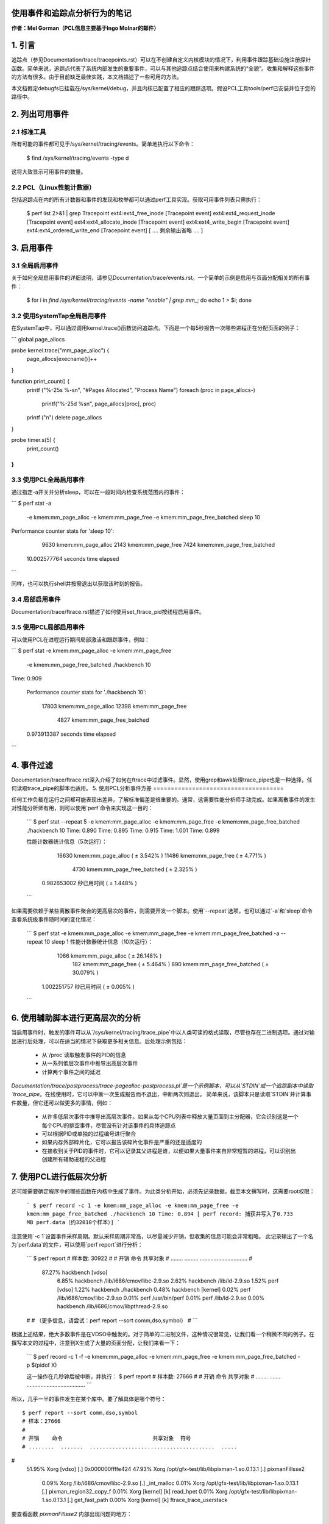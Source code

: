 使用事件和追踪点分析行为的笔记
=========================================================

**作者：Mel Gorman（PCL信息主要基于Ingo Molnar的邮件）**

1. 引言
===============

追踪点（参见Documentation/trace/tracepoints.rst）可以在不创建自定义内核模块的情况下，利用事件跟踪基础设施注册探针函数。简单来说，追踪点代表了系统内部发生的重要事件，可以与其他追踪点结合使用来构建系统的“全貌”。收集和解释这些事件的方法有很多。由于目前缺乏最佳实践，本文档描述了一些可用的方法。

本文档假定debugfs已挂载在/sys/kernel/debug，并且内核已配置了相应的跟踪选项。假设PCL工具tools/perf已安装并位于您的路径中。

2. 列出可用事件
===========================

2.1 标准工具
----------------------

所有可能的事件都可见于/sys/kernel/tracing/events。简单地执行以下命令：

  $ find /sys/kernel/tracing/events -type d

这将大致显示可用事件的数量。

2.2 PCL（Linux性能计数器）
----------------------------------------

包括追踪点在内的所有计数器和事件的发现和枚举都可以通过perf工具实现。获取可用事件列表只需执行：

  $ perf list 2>&1 | grep Tracepoint
  ext4:ext4_free_inode                     [Tracepoint event]
  ext4:ext4_request_inode                  [Tracepoint event]
  ext4:ext4_allocate_inode                 [Tracepoint event]
  ext4:ext4_write_begin                    [Tracepoint event]
  ext4:ext4_ordered_write_end              [Tracepoint event]
  [ .... 剩余输出省略 .... ]

3. 启用事件
==================

3.1 全局启用事件
------------------------------

关于如何全局启用事件的详细说明，请参见Documentation/trace/events.rst。一个简单的示例是启用与页面分配相关的所有事件：

  $ for i in `find /sys/kernel/tracing/events -name "enable" | grep mm_`; do echo 1 > $i; done

3.2 使用SystemTap全局启用事件
---------------------------------------------

在SystemTap中，可以通过调用kernel.trace()函数访问追踪点。下面是一个每5秒报告一次哪些进程正在分配页面的例子：

```
global page_allocs

probe kernel.trace("mm_page_alloc") {
  	page_allocs[execname()]++
}

function print_count() {
  	printf ("%-25s %-s\n", "#Pages Allocated", "Process Name")
  	foreach (proc in page_allocs-)
  		printf("%-25d %s\n", page_allocs[proc], proc)
  	printf ("\n")
  	delete page_allocs
}

probe timer.s(5) {
          print_count()
}
```

3.3 使用PCL全局启用事件
---------------------------------------

通过指定-a开关并分析sleep，可以在一段时间内检查系统范围内的事件：

```
$ perf stat -a \
	-e kmem:mm_page_alloc -e kmem:mm_page_free \
	-e kmem:mm_page_free_batched \
	sleep 10
Performance counter stats for 'sleep 10':

           9630  kmem:mm_page_alloc
           2143  kmem:mm_page_free
           7424  kmem:mm_page_free_batched

   10.002577764  seconds time elapsed
```

同样，也可以执行shell并按需退出以获取该时刻的报告。

3.4 局部启用事件
------------------------

Documentation/trace/ftrace.rst描述了如何使用set_ftrace_pid按线程启用事件。

3.5 使用PCL局部启用事件
-----------------------------------

可以使用PCL在进程运行期间局部激活和跟踪事件，例如：

```
$ perf stat -e kmem:mm_page_alloc -e kmem:mm_page_free \
		 -e kmem:mm_page_free_batched ./hackbench 10
Time: 0.909

    Performance counter stats for './hackbench 10':

          17803  kmem:mm_page_alloc
          12398  kmem:mm_page_free
           4827  kmem:mm_page_free_batched

    0.973913387  seconds time elapsed
```

4. 事件过滤
==================

Documentation/trace/ftrace.rst深入介绍了如何在ftrace中过滤事件。显然，使用grep和awk处理trace_pipe也是一种选择，任何读取trace_pipe的脚本也适用。
5. 使用PCL分析事件方差
=====================================

任何工作负载在运行之间都可能表现出差异，了解标准偏差是很重要的。通常，这需要性能分析师手动完成。如果离散事件的发生对性能分析师有用，则可以使用`perf`命令来实现这一目的：
  
  ```
  $ perf stat --repeat 5 -e kmem:mm_page_alloc -e kmem:mm_page_free -e kmem:mm_page_free_batched ./hackbench 10
  Time: 0.890
  Time: 0.895
  Time: 0.915
  Time: 1.001
  Time: 0.899
  
  性能计数器统计信息（5次运行）：

          16630  kmem:mm_page_alloc         ( ± 3.542% )
          11486  kmem:mm_page_free          ( ± 4.771% )
           4730  kmem:mm_page_free_batched  ( ± 2.325% )

    0.982653002  秒已用时间   ( ± 1.448% )
  ```

如果需要依赖于某些离散事件聚合的更高层次的事件，则需要开发一个脚本。使用`--repeat`选项，也可以通过`-a`和`sleep`命令查看系统级事件随时间的变化情况：
  
  ```
  $ perf stat -e kmem:mm_page_alloc -e kmem:mm_page_free -e kmem:mm_page_free_batched -a --repeat 10 sleep 1
  性能计数器统计信息（10次运行）：

           1066  kmem:mm_page_alloc         ( ± 26.148% )
            182  kmem:mm_page_free          ( ± 5.464% )
            890  kmem:mm_page_free_batched  ( ± 30.079% )

    1.002251757  秒已用时间   ( ± 0.005% )
  ```

6. 使用辅助脚本进行更高层次的分析
============================================

当启用事件时，触发的事件可以从`/sys/kernel/tracing/trace_pipe`中以人类可读的格式读取，尽管也存在二进制选项。通过对输出进行后处理，可以在适当的情况下获取更多相关信息。后处理示例包括：

  - 从`/proc`读取触发事件的PID的信息
  - 从一系列低层次事件中推导出高层次事件
  - 计算两个事件之间的延迟

`Documentation/trace/postprocess/trace-pagealloc-postprocess.pl`是一个示例脚本，可以从`STDIN`或一个追踪副本中读取`trace_pipe`。在线使用时，它可以中断一次生成报告而不退出，中断两次则退出。
简单来说，该脚本只是读取`STDIN`并计算事件数量，但它还可以做更多的事情，例如：

  - 从许多低层次事件中推导出高层次事件。如果从每个CPU列表中释放大量页面到主分配器，它会识别这是一个每个CPU的排空事件，尽管没有针对该事件的具体追踪点
  - 可以根据PID或单独的过程编号进行聚合
  - 如果内存外部碎片化，它可以报告该碎片化事件是严重的还是适度的
  - 在接收到关于PID的事件时，它可以记录其父进程是谁，以便如果大量事件来自非常短暂的进程，可以识别出创建所有辅助进程的父进程

7. 使用PCL进行低层次分析
================================

还可能需要确定程序中的哪些函数在内核中生成了事件。为此类分析开始，必须先记录数据。截至本文撰写时，这需要root权限：
  
  ```
  $ perf record -c 1 -e kmem:mm_page_alloc -e kmem:mm_page_free -e kmem:mm_page_free_batched ./hackbench 10
  Time: 0.894
  [ perf record: 捕获并写入了0.733 MB perf.data（约32010个样本）]
  ```

注意使用`-c 1`设置事件采样周期。默认采样周期非常高，以尽量减少开销，但收集的信息可能会非常粗略。
此记录输出了一个名为`perf.data`的文件，可以使用`perf report`进行分析：
  
  ```
  $ perf report
  # 样本数: 30922
  #
  # 开销    命令                      共享对象
  # ........  .........  ...............................
  #
      87.27%  hackbench  [vdso]
       6.85%  hackbench  /lib/i686/cmov/libc-2.9.so
       2.62%  hackbench  /lib/ld-2.9.so
       1.52%       perf  [vdso]
       1.22%  hackbench  ./hackbench
       0.48%  hackbench  [kernel]
       0.02%       perf  /lib/i686/cmov/libc-2.9.so
       0.01%       perf  /usr/bin/perf
       0.01%       perf  /lib/ld-2.9.so
       0.00%  hackbench  /lib/i686/cmov/libpthread-2.9.so
  #
  # （更多信息，请尝试：perf report --sort comm,dso,symbol）
  #
  ```

根据上述结果，绝大多数事件是在VDSO中触发的。对于简单的二进制文件，这种情况很常见，让我们看一个稍微不同的例子。在撰写本文的过程中，注意到X生成了大量的页面分配，让我们来看一下：
  
  ```
  $ perf record -c 1 -f -e kmem:mm_page_alloc -e kmem:mm_page_free -e kmem:mm_page_free_batched -p $(pidof X)

  这一操作在几秒钟后被中断，并执行：
  $ perf report
  # 样本数: 27666
  #
  # 开销  命令                            共享对象
  # ........  .......  ......................................
  ```
所以，几乎一半的事件发生在某个库中。要了解具体是哪个符号：
::

  $ perf report --sort comm,dso,symbol
  # 样本：27666
  #
  # 开销    命令                            共享对象  符号
  # ........  .......  .......................................  .....
#
      51.95%     Xorg  [vdso]                                   [.] 0x000000ffffe424
      47.93%     Xorg  /opt/gfx-test/lib/libpixman-1.so.0.13.1  [.] pixmanFillsse2
       0.09%     Xorg  /lib/i686/cmov/libc-2.9.so               [.] _int_malloc
       0.01%     Xorg  /opt/gfx-test/lib/libpixman-1.so.0.13.1  [.] pixman_region32_copy_f
       0.01%     Xorg  [kernel]                                 [k] read_hpet
       0.01%     Xorg  /opt/gfx-test/lib/libpixman-1.so.0.13.1  [.] get_fast_path
       0.00%     Xorg  [kernel]                                 [k] ftrace_trace_userstack

要查看函数 `pixmanFillsse2` 内部出现问题的地方：
::

  $ perf annotate pixmanFillsse2
  [ ... ]
    0.00 :         34eeb:       0f 18 08                prefetcht0 (%eax)
         :      }
         :
         :      extern __inline void __attribute__((__gnu_inline__, __always_inline__, _
         :      _mm_store_si128 (__m128i *__P, __m128i __B) :      {
         :        *__P = __B;
   12.40 :         34eee:       66 0f 7f 80 40 ff ff    movdqa %xmm0,-0xc0(%eax)
    0.00 :         34ef5:       ff
   12.40 :         34ef6:       66 0f 7f 80 50 ff ff    movdqa %xmm0,-0xb0(%eax)
    0.00 :         34efd:       ff
   12.39 :         34efe:       66 0f 7f 80 60 ff ff    movdqa %xmm0,-0xa0(%eax)
    0.00 :         34f05:       ff
   12.67 :         34f06:       66 0f 7f 80 70 ff ff    movdqa %xmm0,-0x90(%eax)
    0.00 :         34f0d:       ff
   12.58 :         34f0e:       66 0f 7f 40 80          movdqa %xmm0,-0x80(%eax)
   12.31 :         34f13:       66 0f 7f 40 90          movdqa %xmm0,-0x70(%eax)
   12.40 :         34f18:       66 0f 7f 40 a0          movdqa %xmm0,-0x60(%eax)
   12.31 :         34f1d:       66 0f 7f 40 b0          movdqa %xmm0,-0x50(%eax)

乍一看，时间花在了将位图复制到显卡上。要进一步确定为什么位图会被大量复制，可以作为一个起点，移除库路径中的一个古老的 `libpixmap` 版本，这个版本已经被遗忘了好几个月！
